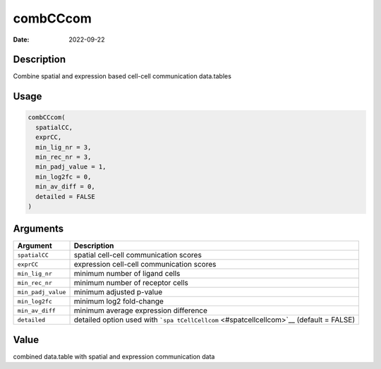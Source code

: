 =========
combCCcom
=========

:Date: 2022-09-22

Description
===========

Combine spatial and expression based cell-cell communication data.tables

Usage
=====

.. code:: r

   combCCcom(
     spatialCC,
     exprCC,
     min_lig_nr = 3,
     min_rec_nr = 3,
     min_padj_value = 1,
     min_log2fc = 0,
     min_av_diff = 0,
     detailed = FALSE
   )

Arguments
=========

+-------------------------------+--------------------------------------+
| Argument                      | Description                          |
+===============================+======================================+
| ``spatialCC``                 | spatial cell-cell communication      |
|                               | scores                               |
+-------------------------------+--------------------------------------+
| ``exprCC``                    | expression cell-cell communication   |
|                               | scores                               |
+-------------------------------+--------------------------------------+
| ``min_lig_nr``                | minimum number of ligand cells       |
+-------------------------------+--------------------------------------+
| ``min_rec_nr``                | minimum number of receptor cells     |
+-------------------------------+--------------------------------------+
| ``min_padj_value``            | minimum adjusted p-value             |
+-------------------------------+--------------------------------------+
| ``min_log2fc``                | minimum log2 fold-change             |
+-------------------------------+--------------------------------------+
| ``min_av_diff``               | minimum average expression           |
|                               | difference                           |
+-------------------------------+--------------------------------------+
| ``detailed``                  | detailed option used with            |
|                               | ```spa                               |
|                               | tCellCellcom`` <#spatcellcellcom>`__ |
|                               | (default = FALSE)                    |
+-------------------------------+--------------------------------------+

Value
=====

combined data.table with spatial and expression communication data
